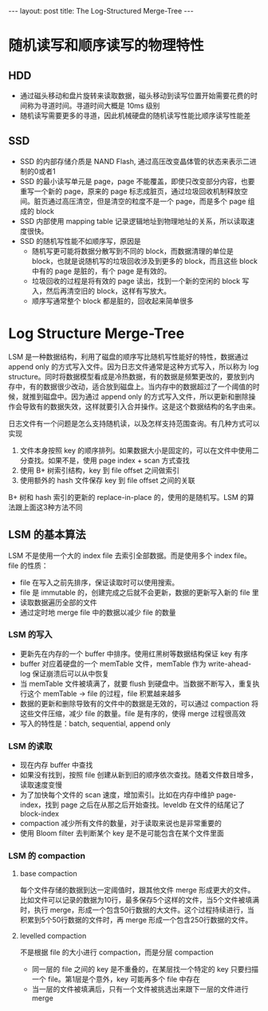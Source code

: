 #+BEGIN_HTML
---
layout: post
title: The Log-Structured Merge-Tree
---
#+END_HTML
#+OPTIONS: toc:nil
#+STARTUP: latexpreview

* 随机读写和顺序读写的物理特性
** HDD
   - 通过磁头移动和盘片旋转来读取数据，磁头移动到读写位置开始需要花费的时间称为寻道时间。寻道时间大概是 10ms 级别
   - 随机读写需要更多的寻道，因此机械硬盘的随机读写性能比顺序读写性能差
** SSD
   - SSD 的内部存储介质是 NAND Flash, 通过高压改变晶体管的状态来表示二进制的0或者1
   - SSD 的最小读写单元是 page，page 不能覆盖，即使只改变部分内容，也要重写一个新的 page，原来的 page 标志成脏页，通过垃圾回收机制释放空间。脏页通过高压清空，但是清空的粒度不是一个 page，而是多个 page 组成的 block
   - SSD 内部使用 mapping table 记录逻辑地址到物理地址的关系，所以读取速度很快。
   - SSD 的随机写性能不如顺序写，原因是
     - 随机写更可能将数据分散写到不同的 block，而数据清理的单位是 block，也就是说随机写的垃圾回收涉及到更多的 block，而且这些 block 中有的 page 是脏的，有个 page 是有效的。
     - 垃圾回收的过程是将有效的 page 读出，找到一个新的空闲的 block 写入，然后再清空旧的 block，这样有写放大。
     - 顺序写通常整个 block 都是脏的，回收起来简单很多

* Log Structure Merge-Tree

  LSM 是一种数据结构，利用了磁盘的顺序写比随机写性能好的特性，数据通过 append only 的方式写入文件。因为日志文件通常是这种方式写入，所以称为 log structure。同时将数据模型看成是冷热数据，有的数据是频繁更改的，要放到内存中，有的数据很少改动，适合放到磁盘上。当内存中的数据超过了一个阈值的时候，就推到磁盘中。因为通过 append only 的方式写入文件，所以更新和删除操作会导致有的数据失效，这样就要引入合并操作。这是这个数据结构的名字由来。

  日志文件有一个问题是怎么支持随机读，以及怎样支持范围查询。有几种方式可以实现
  1. 文件本身按照 key 的顺序排列。如果数据大小是固定的，可以在文件中使用二分查找。如果不是，使用 page index + scan 方式查找
  2. 使用 B+ 树索引结构，key 到 file offset 之间做索引
  3. 使用额外的 hash 文件保存 key 到 file offset 之间的关联
  B+ 树和 hash 索引的更新的 replace-in-place 的，使用的是随机写。LSM 的算法跟上面这3种方法不同

** LSM 的基本算法
   LSM 不是使用一个大的 index file 去索引全部数据。而是使用多个 index file。file 的性质：
   - file 在写入之前先排序，保证读取时可以使用搜索。
   - file 是 immutable 的，创建完成之后就不会更新，数据的更新写入新的 file 里
   - 读取数据遍历全部的文件
   - 通过定时地 merge file 中的数据以减少 file 的数量

*** LSM 的写入
    - 更新先在内存的一个 buffer 中排序。使用红黑树等数据结构保证 key 有序
    - buffer 对应着硬盘的一个 memTable 文件，memTable 作为 write-ahead-log 保证崩溃后可以从中恢复
    - 当 memTable 文件被填满了，就要 flush 到硬盘中。当数据不断写入，重复执行这个 memTable -> file 的过程，file 积累越来越多
    - 数据的更新和删除导致有的文件中的数据是无效的，可以通过 compaction 将这些文件压缩，减少 file 的数量。file 是有序的，使得 merge 过程很高效
    - 写入的特性是：batch, sequential, append only

*** LSM 的读取
    - 现在内存 buffer 中查找
    - 如果没有找到，按照 file 创建从新到旧的顺序依次查找。随着文件数目增多，读取速度变慢
    - 为了加快每个文件的 scan 速度，增加索引。比如在内存中维护 page-index，找到 page 之后在从那之后开始查找。leveldb 在文件的结尾记了 block-index
    - compaction 减少所有文件的数量，对于读取来说也是非常重要的
    - 使用 Bloom filter 去判断某个 key 是不是可能包含在某个文件里面

*** LSM 的 compaction
**** base compaction
    每个文件存储的数据到达一定阈值时，跟其他文件 merge 形成更大的文件。比如文件可以记录的数据为10行，最多保存5个这样的文件，当5个文件被填满时，执行 merge，形成一个包含50行数据的大文件。这个过程持续进行，当积累到5个50行数据的文件时，再 merge 形成一个包含250行数据的文件。

**** levelled compaction
     不是根据 file 的大小进行 compaction，而是分层 compaction
     - 同一层的 file 之间的 key 是不重叠的，在某层找一个特定的 key 只要扫描一个 file。第1层是个意外，key 可能再多个 file 中存在
     - 当一层的文件被填满后，只有一个文件被挑选出来跟下一层的文件进行 merge
